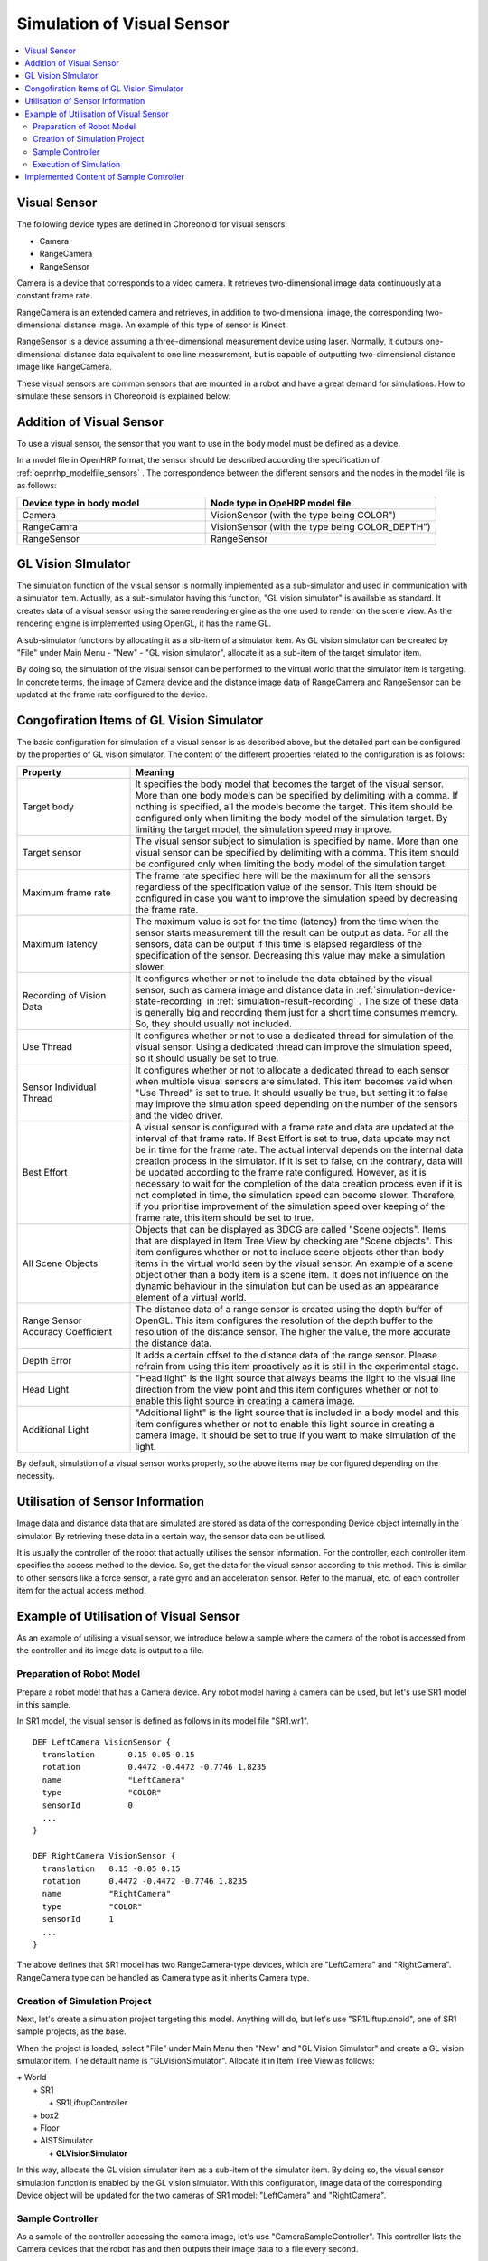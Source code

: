 
Simulation of Visual Sensor
===============================

.. sectionauthor:: 中岡 慎一郎 <s.nakaoka@aist.go.jp>

.. contents::
   :local:

.. highlight:: cpp


Visual Sensor
-----------------

The following device types are defined in Choreonoid for visual sensors:

* Camera
* RangeCamera
* RangeSensor

Camera is a device that corresponds to a video camera. It retrieves two-dimensional image data continuously at a constant frame rate.

RangeCamera is an extended camera and retrieves, in addition to two-dimensional image, the corresponding two-dimensional distance image. An example of this type of sensor is Kinect.

RangeSensor is a device assuming a three-dimensional measurement device using laser. Normally, it outputs one-dimensional distance data equivalent to one line measurement, but is capable of outputting two-dimensional distance image like RangeCamera.

These visual sensors are common sensors that are mounted in a robot and have a great demand for simulations. How to simulate these sensors in Choreonoid is explained below:

Addition of Visual Sensor
----------------------------

To use a visual sensor, the sensor that you want to use in the body model must be defined as a device.

In a model file in OpenHRP format, the sensor should be described according the specification of  :ref:`oepnrhp_modelfile_sensors` . The correspondence between the different sensors and the nodes in the model file is as follows:

.. list-table::
 :widths: 45,55
 :header-rows: 1

 * - Device type in body model
   - Node type in OpeHRP model file
 * - Camera
   - VisionSensor (with the type being COLOR")
 * - RangeCamra
   - VisionSensor (with the type being COLOR_DEPTH")
 * - RangeSensor
   - RangeSensor

.. _simulation-gl-vision-simulator:

GL Vision SImulator
----------------------

The simulation function of the visual sensor is normally implemented as a sub-simulator and used in communication with a simulator item. Actually, as a sub-simulator having this function, "GL vision simulator" is available as standard. It creates data of a visual sensor using the same rendering engine as the one used to render on the scene view. As the rendering engine is implemented using OpenGL, it has the name GL.

A sub-simulator functions by allocating it as a sib-item of a simulator item. As GL vision simulator can be created by "File" under Main Menu - "New" - "GL vision simulator", allocate it as a sub-item of the target simulator item.

By doing so, the simulation of the visual sensor can be performed to the virtual world that the simulator item is targeting. In concrete terms, the image of Camera device and the distance image data of RangeCamera and RangeSensor can be updated at the frame rate configured to the device.


Congofiration Items of GL Vision Simulator
------------------------------------------------

The basic configuration for simulation of a visual sensor is as described above, but the detailed part can be configured by the properties of GL vision simulator. The content of the different properties related to the configuration is as follows:

.. tabularcolumns:: |p{3.5cm}|p{11.5cm}|

.. list-table::
 :widths: 25,75
 :header-rows: 1

 * - Property
   - Meaning
 * - Target body
   - It specifies the body model that becomes the target of the visual sensor. More than one body models can be specified by delimiting with a comma. If nothing is specified, all the models become the target. This item should be configured only when limiting the body model of the simulation target. By limiting the target model, the simulation speed may improve.
 * - Target sensor
   - The visual sensor subject to simulation is specified by name. More than one visual sensor can be specified by delimiting with a comma. This item should be configured only when limiting the body model of the simulation target.
 * - Maximum frame rate
   - The frame rate specified here will be the maximum for all the sensors regardless of the specification value of the sensor. This item should be configured in case you want to improve the simulation speed by decreasing the frame rate.
 * - Maximum latency
   - The maximum value is set for the time (latency) from the time when the sensor starts measurement till the result can be output as data. For all the sensors, data can be output if this time is elapsed regardless of the specification of the sensor. Decreasing this value may make a simulation slower.
 * - Recording of Vision Data
   - It configures whether or not to include the data obtained by the visual sensor, such as camera image and distance data in :ref:`simulation-device-state-recording` in :ref:`simulation-result-recording` . The size of these data is generally big and recording them just for a short time consumes memory. So, they should usually not included.
 * - Use Thread
   - It configures whether or not to use a dedicated thread for simulation of the visual sensor. Using a dedicated thread can improve the simulation speed, so it should usually be set to true.
 * - Sensor Individual Thread
   - It configures whether or not to allocate a dedicated thread to each sensor when multiple visual sensors are simulated. This item becomes valid when "Use Thread" is set to true. It should usually be true, but setting it to false may improve the simulation speed depending on the number of the sensors and the video driver.
 * - Best Effort
   - A visual sensor is configured with a frame rate and data are updated at the interval of that frame rate. If Best Effort is set to true, data update may not be in time for the frame rate. The actual interval depends on the internal data creation process in the simulator. If it is set to false, on the contrary, data will be updated according to the frame rate configured. However, as it is necessary to wait for the completion of the data creation process even if it is not completed in time, the simulation speed can become slower. Therefore, if you prioritise improvement of the simulation speed over keeping of the frame rate, this item should be set to true.
 * - All Scene Objects
   - 	Objects that can be displayed as 3DCG are called "Scene objects". Items that are displayed in Item Tree View by checking are "Scene objects". This item configures whether or not to include scene objects other than body items in the virtual world seen by the visual sensor. An example of a scene object other than a body item is a scene item. It does not influence on the dynamic behaviour in the simulation but can be used as an appearance element of a virtual world.
 * - Range Sensor Accuracy Coefficient
   - The distance data of a range sensor is created using the depth buffer of OpenGL. This item configures the resolution of the depth buffer to the resolution of the distance sensor. The higher the value, the more accurate the distance data.
 * - Depth Error
   - It adds a certain offset to the distance data of the range sensor. Please refrain from using this item proactively as it is still in the experimental stage.
 * - Head Light
   - "Head light" is the light source that always beams the light to the visual line direction from the view point and this item configures whether or not to enable this light source in creating a camera image.
 * - Additional Light
   - "Additional light" is the light source that is included in a body model and this item configures whether or not to enable this light source in creating a camera image. It should be set to true if you want to make simulation of the light.

By default, simulation of a visual sensor works properly, so the above items may be configured depending on the necessity.

Utilisation of Sensor Information
-------------------------------------

Image data and distance data that are simulated are stored as data of the corresponding Device object internally in the simulator. By retrieving these data in a certain way, the sensor data can be utilised.

It is usually the controller of the robot that actually utilises the sensor information. For the controller, each controller item specifies the access method to the device. So, get the data for the visual sensor according to this method. This is similar to other sensors like a force sensor, a rate gyro and an acceleration sensor. Refer to the manual, etc. of each controller item for the actual access method.

Example of Utilisation of Visual Sensor
------------------------------------------

As an example of utilising a visual sensor, we introduce below a sample where the camera of the robot is accessed from the controller and its image data is output to a file.

Preparation of Robot Model
~~~~~~~~~~~~~~~~~~~~~~~~~~~~~~

Prepare a robot model that has a Camera device. Any robot model having a camera can be used, but let's use SR1 model in this sample.

In SR1 model, the visual sensor is defined as follows in its model file "SR1.wr1". ::

 DEF LeftCamera VisionSensor {
   translation       0.15 0.05 0.15
   rotation          0.4472 -0.4472 -0.7746 1.8235
   name              "LeftCamera"
   type              "COLOR"
   sensorId          0
   ...
 }
 
 DEF RightCamera VisionSensor {
   translation   0.15 -0.05 0.15
   rotation      0.4472 -0.4472 -0.7746 1.8235
   name          "RightCamera"
   type          "COLOR"
   sensorId      1
   ...
 }

The above defines that SR1 model has two RangeCamera-type devices, which are "LeftCamera" and "RightCamera". RangeCamera type can be handled as Camera type as it inherits Camera type.

Creation of Simulation Project
~~~~~~~~~~~~~~~~~~~~~~~~~~~~~~~~~~

Next, let's create a simulation project targeting this model. Anything will do, but let's use "SR1Liftup.cnoid", one of SR1 sample projects, as the base.

When the project is loaded, select "File" under Main Menu then "New" and "GL Vision Simulator" and create a GL vision simulator item. The default name is "GLVisionSimulator". Allocate it in Item Tree View as follows:

| + World
|   + SR1
|     + SR1LiftupController
|   + box2
|   + Floor
|   + AISTSimulator
|     + **GLVisionSimulator**

In this way, allocate the GL vision simulator item as a sub-item of the simulator item. By doing so, the visual sensor simulation function is enabled by the GL vision simulator. With this configuration, image data of the corresponding Device object will be updated for the two cameras of SR1 model: "LeftCamera" and "RightCamera".

Sample Controller
~~~~~~~~~~~~~~~~~~~~~~~

As a sample of the controller accessing the camera image, let's use "CameraSampleController". This controller lists the Camera devices that the robot has and then outputs their image data to a file every second.

.. note:: The source of this controller is "sample/SimpleController/CameraSampleController.cpp". If other samples of SimpleController are built, this sample must have been built, too.

Add this controller to the project. Create a "simple controller" item as in the examples of :ref:`simulation-create-controller-item` , :ref:`simulation-set-controller-to-controller-item` and allocate it as follows:

| + World
|   + SR1
|     + SR1LiftupController
|       + **CameraSampleController**
|   + box2
|   + Floor
|   + AISTSimulator
|     + GLVisionSimulator

The name of the controller item added is "CameraSampleController" in this example.

Note that this item is allocated as a sub-item of "SR1LiftupController". By doing so, two controllers can be motioned in combination. CameraSampleController is a sample specialised for the use of a camera. With this sample only, the robot would fall, so it is used in combination in this way. The part of SR1LiftupController can be replaced with any given controller that controls the body of the robot.

.. note:: It is the function unique to a simple controller item that makes motion the nested controller items in combination in this way. By adding a child or a grand child to the base controller item, it is possible to combine any given number of controllers. Internally, the control functions of those controllers are executed in the order of tree search (depth prioritised) and the inputs/outputs between them are consolidated, too.

.. note::  It is also possible to execute multiple controller items in combination by allocating them directly under a body item in parallel. This method supports the controller item type. However, be careful that inputs/outputs may not be consolidated well as they are performed by each controller independently.

Next, describe the property of the added controller item as CameraSampleController" and set the controller itself.

Execution of Simulation
~~~~~~~~~~~~~~~~~~~~~~~~~~~

Start simulation with the above setting: Then, the following message will be displayed first: ::

 Sensor type: RangeCamera, id: 0, name: LeftCamera
 Sensor type: RangeCamera, id: 1, name: RightCamera

It is a list of Camera devices that the target model has and the actual type, the device id and the name of each are listed.

Then, during the simulation the following information is displayed: ::

 The image of LeftCamera has been saved to "LeftCamera.png".
 The image of RightCamera has been saved to "RightCamera.png".

and the camera image of each is stored as a file. The storage destination is the current directory where Choreonoid is started up and the name is "sensor name.png" This information is updated every second in the latest image.

Display the stored image in an image viewer. The images to be stored are simulated camera images that correspond to the robot's right eye and the left eye. Examples of the images are shown below:

.. image:: images/camera-simulation.png

We can see that the camera images are successfully simulated and are retrieved by the controller.

.. note:: Some image viewers are equipped with the function that automatically detects a file update and updates the display. For example, "Eye of GNOME (eog)", which is the default image viewer of Ubuntu, has such a function, too. If such a viewer is used, you can check how the camera image is updated as the simulation goes on.

As the target sensor this time is RangeCamera, distance image data are generated in addition to the normal image data. The distance image data are also accessible just like the normal image data. So, you can try and modify the sample controller if that interests you.


Implemented Content of Sample Controller
---------------------------------------------

The source code of CameraSampleController is as follows: ::


 #include <cnoid/SimpleController>
 #include <cnoid/Camera>

 using namespace cnoid;

 class CameraSampleController : public SimpleController
 {
     DeviceList<Camera> cameras;
     double timeCounter;
     
 public:
     virtual bool initialize()
     {
         cameras << ioBody()->devices();

         for(size_t i=0; i < cameras.size(); ++i){
             Device* camera = cameras[i];
             os() << "Device type: " << camera->typeName()
                  << ", id: " << camera->id()
                  << ", name: " << camera->name() << std::endl;
         }
         
         timeCounter = 0.0;
         
         return true;
     }

     virtual bool control()
     {
         timeCounter += timeStep();
         if(timeCounter >= 1.0){
             for(size_t i=0; i < cameras.size(); ++i){
                 Camera* camera = cameras[i];
                 std::string filename = camera->name() + ".png";
                 camera->constImage().save(filename);
                 os() << "The image of " << camera->name() << " has been saved to \"" << filename << "\"." << std::endl;
             }
             timeCounter = 0.0;
         }
         return false;
     }
 };

 CNOID_IMPLEMENT_SIMPLE_CONTROLLER_FACTORY(CameraSampleController)


As for the use of Camera device: ::

 #include <cnoid/Camera>

Import the definition of Camera class by typing as above: ::

 DeviceList<Camera> cameras;

Type as follows: ::

 cameras << ioBody()->devices();

and all Camera devices that the robot model has are obtained. As RangeCamera type inherits Camera type, if the model has RangeCamera type, then it will also be obtained.

For Camera device obtained as above, its information is output in initialize() function to the message view and the image data of the camera is output by ::

 camera->constImage().save(filename);

in control() function to the file. In this sample, we don't edit the image data obtained, so constImage() function is used.

That's all about the part related to Camera device. As many of the other parts are common to  :doc:`howto-implement-controller`, please refer to the description there.


